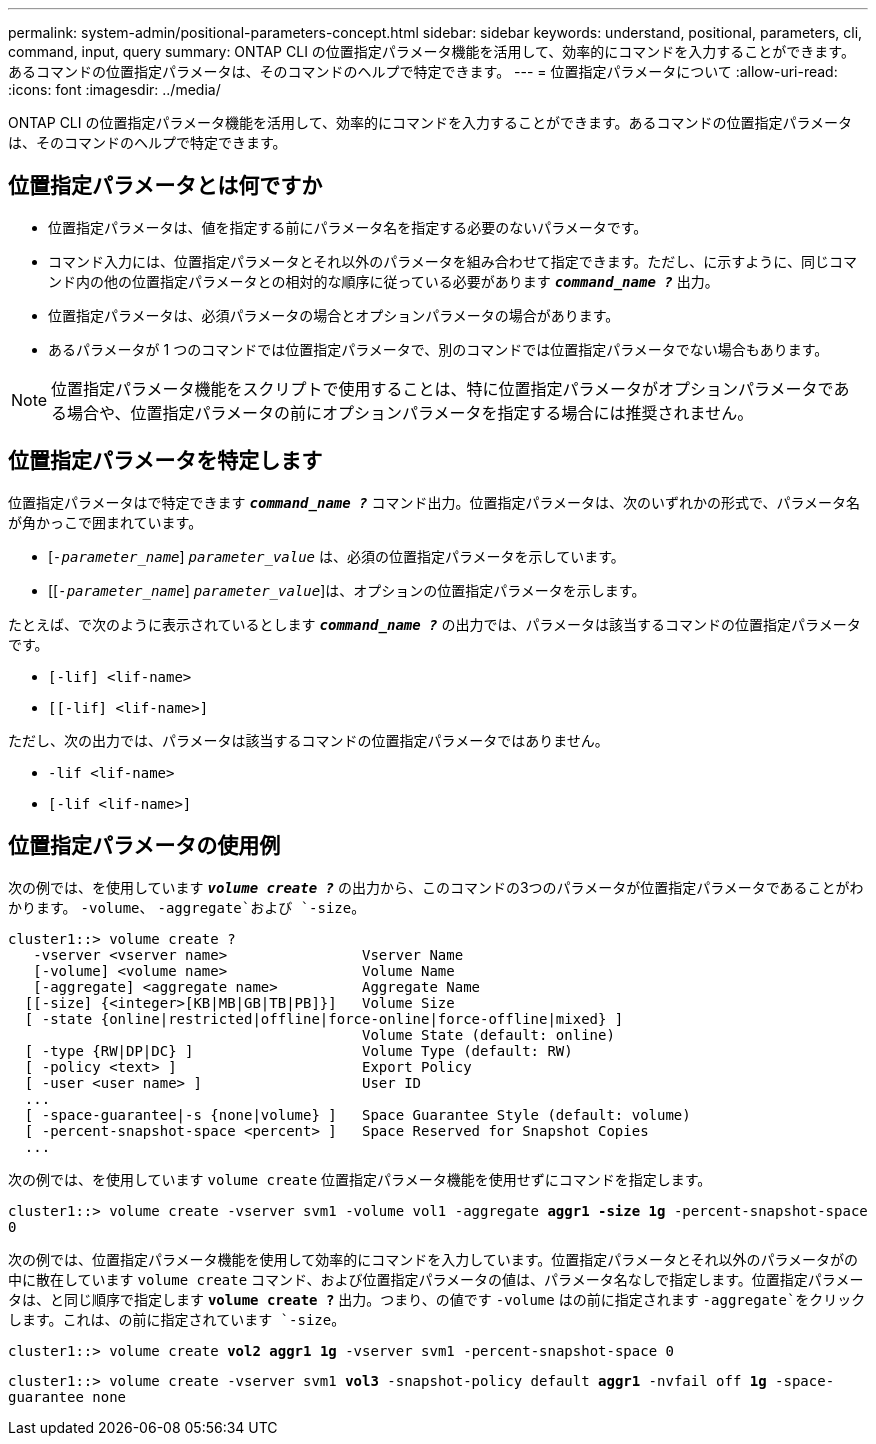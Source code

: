 ---
permalink: system-admin/positional-parameters-concept.html 
sidebar: sidebar 
keywords: understand, positional, parameters, cli, command, input, query 
summary: ONTAP CLI の位置指定パラメータ機能を活用して、効率的にコマンドを入力することができます。あるコマンドの位置指定パラメータは、そのコマンドのヘルプで特定できます。 
---
= 位置指定パラメータについて
:allow-uri-read: 
:icons: font
:imagesdir: ../media/


[role="lead"]
ONTAP CLI の位置指定パラメータ機能を活用して、効率的にコマンドを入力することができます。あるコマンドの位置指定パラメータは、そのコマンドのヘルプで特定できます。



== 位置指定パラメータとは何ですか

* 位置指定パラメータは、値を指定する前にパラメータ名を指定する必要のないパラメータです。
* コマンド入力には、位置指定パラメータとそれ以外のパラメータを組み合わせて指定できます。ただし、に示すように、同じコマンド内の他の位置指定パラメータとの相対的な順序に従っている必要があります `*_command_name ?_*` 出力。
* 位置指定パラメータは、必須パラメータの場合とオプションパラメータの場合があります。
* あるパラメータが 1 つのコマンドでは位置指定パラメータで、別のコマンドでは位置指定パラメータでない場合もあります。


[NOTE]
====
位置指定パラメータ機能をスクリプトで使用することは、特に位置指定パラメータがオプションパラメータである場合や、位置指定パラメータの前にオプションパラメータを指定する場合には推奨されません。

====


== 位置指定パラメータを特定します

位置指定パラメータはで特定できます `*_command_name ?_*` コマンド出力。位置指定パラメータは、次のいずれかの形式で、パラメータ名が角かっこで囲まれています。

* [`_-parameter_name_`] `_parameter_value_` は、必須の位置指定パラメータを示しています。
* [[`_-parameter_name_`] `_parameter_value_`]は、オプションの位置指定パラメータを示します。


たとえば、で次のように表示されているとします `*_command_name ?_*` の出力では、パラメータは該当するコマンドの位置指定パラメータです。

* `[-lif] <lif-name>`
* `[[-lif] <lif-name>]`


ただし、次の出力では、パラメータは該当するコマンドの位置指定パラメータではありません。

* `-lif <lif-name>`
* `[-lif <lif-name>]`




== 位置指定パラメータの使用例

次の例では、を使用しています `*_volume create ?_*` の出力から、このコマンドの3つのパラメータが位置指定パラメータであることがわかります。 `-volume`、 `-aggregate`および `-size`。

[listing]
----
cluster1::> volume create ?
   -vserver <vserver name>                Vserver Name
   [-volume] <volume name>                Volume Name
   [-aggregate] <aggregate name>          Aggregate Name
  [[-size] {<integer>[KB|MB|GB|TB|PB]}]   Volume Size
  [ -state {online|restricted|offline|force-online|force-offline|mixed} ]
                                          Volume State (default: online)
  [ -type {RW|DP|DC} ]                    Volume Type (default: RW)
  [ -policy <text> ]                      Export Policy
  [ -user <user name> ]                   User ID
  ...
  [ -space-guarantee|-s {none|volume} ]   Space Guarantee Style (default: volume)
  [ -percent-snapshot-space <percent> ]   Space Reserved for Snapshot Copies
  ...
----
次の例では、を使用しています `volume create` 位置指定パラメータ機能を使用せずにコマンドを指定します。

`cluster1::> volume create -vserver svm1 -volume vol1 -aggregate *aggr1 -size 1g* -percent-snapshot-space 0`

次の例では、位置指定パラメータ機能を使用して効率的にコマンドを入力しています。位置指定パラメータとそれ以外のパラメータがの中に散在しています `volume create` コマンド、および位置指定パラメータの値は、パラメータ名なしで指定します。位置指定パラメータは、と同じ順序で指定します `*volume create ?*` 出力。つまり、の値です `-volume` はの前に指定されます `-aggregate`をクリックします。これは、の前に指定されています `-size`。

`cluster1::> volume create *vol2* *aggr1* *1g* -vserver svm1 -percent-snapshot-space 0`

`cluster1::> volume create -vserver svm1 *vol3* -snapshot-policy default *aggr1* -nvfail off *1g* -space-guarantee none`
